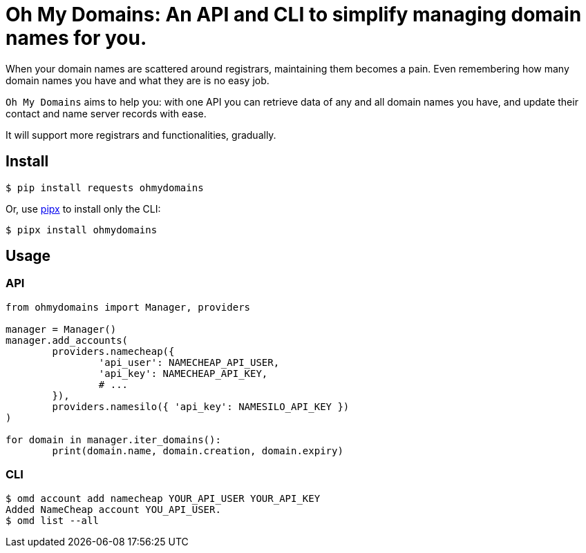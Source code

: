 = Oh My Domains: An API and CLI to simplify managing domain names for you.

When your domain names are scattered around registrars,
maintaining them becomes a pain.
Even remembering how many domain names you have and what they are
is no easy job.

`Oh My Domains` aims to help you: with one API you can
retrieve data of any and all domain names you have,
and update their contact and name server records with ease.

It will support more registrars and functionalities, gradually.

== Install

`$ pip install requests ohmydomains`

Or, use https://github.com/pipxproject/pipx:[pipx] to install only the CLI:

`$ pipx install ohmydomains`

== Usage

=== API

[source,python]
----
from ohmydomains import Manager, providers

manager = Manager()
manager.add_accounts(
	providers.namecheap({
		'api_user': NAMECHEAP_API_USER,
		'api_key': NAMECHEAP_API_KEY,
		# ...
	}),
	providers.namesilo({ 'api_key': NAMESILO_API_KEY })
)

for domain in manager.iter_domains():
	print(domain.name, domain.creation, domain.expiry)
----

=== CLI

[source,bash]
----
$ omd account add namecheap YOUR_API_USER YOUR_API_KEY
Added NameCheap account YOU_API_USER.
$ omd list --all

